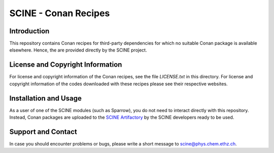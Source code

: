 =====================
SCINE - Conan Recipes
=====================

Introduction
============

This repository contains Conan recipes for third-party dependencies for which no
suitable Conan package is available elsewhere. Hence, the are provided directly
by the SCINE project.

License and Copyright Information
=================================

For license and copyright information of the Conan recipes, see the file `LICENSE.txt` 
in this directory. For license and copyright information of the codes downloaded 
with these recipes please see their respective websites.

Installation and Usage
======================

As a user of one of the SCINE modules (such as Sparrow), you do not need to
interact directly with this repository. Instead, Conan packages are uploaded
to the `SCINE Artifactory <https://scine-artifactory.ethz.ch>`_ by the SCINE
developers ready to be used.

Support and Contact
===================

In case you should encounter problems or bugs, please write a short message
to scine@phys.chem.ethz.ch.
